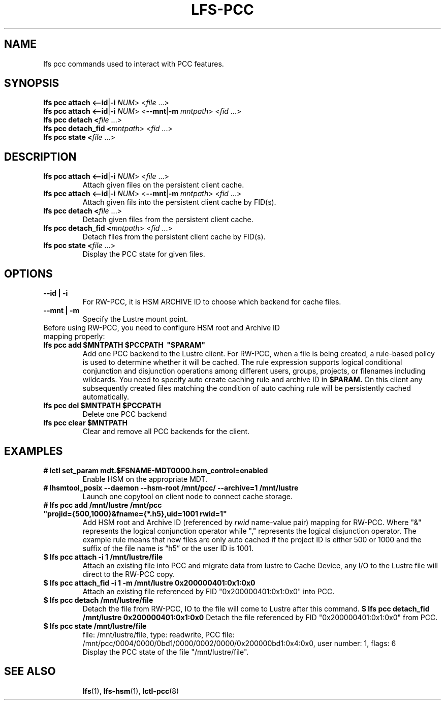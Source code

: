 .TH LFS-PCC 1 2019-04-15 "Lustre" "Lustre Utilities"
.SH NAME
lfs pcc commands used to interact with PCC features.
.SH SYNOPSIS
.B lfs pcc attach <\fB--id\fR|\fB-i\fR \fINUM\fR>  <\fIfile \fR...>
.br
.B lfs pcc attach <\fB--id\fR|\fB-i\fR \fINUM\fR>  <\fB--mnt\fR|\fB-m\fR \fImntpath\fR> <\fIfid \fR...>
.br
.B lfs pcc detach <\fIfile \fR...>
.br
.B lfs pcc detach_fid <\fImntpath\fR> <\fIfid \fR...>
.br
.B lfs pcc state <\fIfile \fR...>
.SH DESCRIPTION
.TP
.B lfs pcc attach <\fB--id\fR|\fB-i\fR \fINUM\fR>  <\fIfile \fR...>
Attach given files on the persistent client cache.
.TP
.B lfs pcc attach <\fB--id\fR|\fB-i\fR \fINUM\fR>  <\fB--mnt\fR|\fB-m\fR \fImntpath\fR> <\fIfid \fR...>
Attach given fils into the persistent client cache by FID(s).
.TP
.B lfs pcc detach <\fIfile \fR...>
Detach given files from the persistent client cache.
.TP
.B lfs pcc detach_fid <\fImntpath\fR> <\fIfid \fR...>
Detach files from the persistent client cache by FID(s).
.TP
.B lfs pcc state <\fIfile \fR...>
Display the PCC state for given files.
.TP
.SH OPTIONS
.TP
.B --id | -i
For RW-PCC, it is HSM ARCHIVE ID to choose which backend for cache files.
.TP
.B --mnt | -m
Specify the Lustre mount point.
.TP
Before using RW-PCC, you need to configure HSM root and Archive ID mapping properly:
.TP
.B lfs pcc add $MNTPATH $PCCPATH \ "$PARAM"
Add one PCC backend to the Lustre client. For RW-PCC, when a file is being
created, a rule-based policy is used to determine whether it will be cached.
The rule expression supports logical conditional conjunction and disjunction
operations among different users, groups, projects, or filenames including
wildcards. You need to specify auto create caching rule and archive ID in
.B $PARAM.
On this client any subsequently created files matching the condition of auto
caching rule will be persistently cached automatically.
.TP
.B lfs pcc del $MNTPATH $PCCPATH
 Delete one PCC backend
.TP
.B lfs pcc clear $MNTPATH
 Clear and remove all PCC backends for the client.
.TP
.SH EXAMPLES
.TP
.B # lctl set_param mdt.$FSNAME-MDT0000.hsm_control=enabled
Enable HSM on the appropriate MDT.
.TP
.B # lhsmtool_posix --daemon --hsm-root /mnt/pcc/ --archive=1 /mnt/lustre
Launch one copytool on client node to connect cache storage.
.TP
.B # lfs pcc add /mnt/lustre /mnt/pcc \ "projid={500,1000}&fname={*.h5},uid=1001 rwid=1"
Add HSM root and Archive ID (referenced by
.IB rwid
name-value pair) mapping for RW-PCC. Where "&" represents the logical
conjunction operator while "," represents the logical disjunction operator.
The example rule means that new files are only auto cached if the project ID is
either 500 or 1000 and the suffix of the file name is “h5” or the user ID is
1001.
.TP
.B $ lfs pcc attach -i 1 /mnt/lustre/file
Attach an existing file into PCC and migrate data from lustre to Cache Device,
any I/O to the Lustre file will direct to the RW-PCC copy.
.TP
.B $ lfs pcc attach_fid -i 1 -m /mnt/lustre 0x200000401:0x1:0x0
Attach an existing file referenced by FID "0x200000401:0x1:0x0" into PCC.
.TP
.B $ lfs pcc detach /mnt/lustre/file
Detach the file from RW-PCC, IO to the file will come to Lustre after this
command.
.B $ lfs pcc detach_fid /mnt/lustre 0x200000401:0x1:0x0
Detach the file referenced by FID "0x200000401:0x1:0x0" from PCC.
.TP
.B $ lfs pcc state /mnt/lustre/file
.br
file: /mnt/lustre/file, type: readwrite, PCC file: /mnt/pcc/0004/0000/0bd1/0000/0002/0000/0x200000bd1:0x4:0x0, user number: 1, flags: 6
.br
Display the PCC state of the file "/mnt/lustre/file".
.TP
.SH SEE ALSO
.BR lfs (1),
.BR lfs-hsm (1),
.BR lctl-pcc (8)
